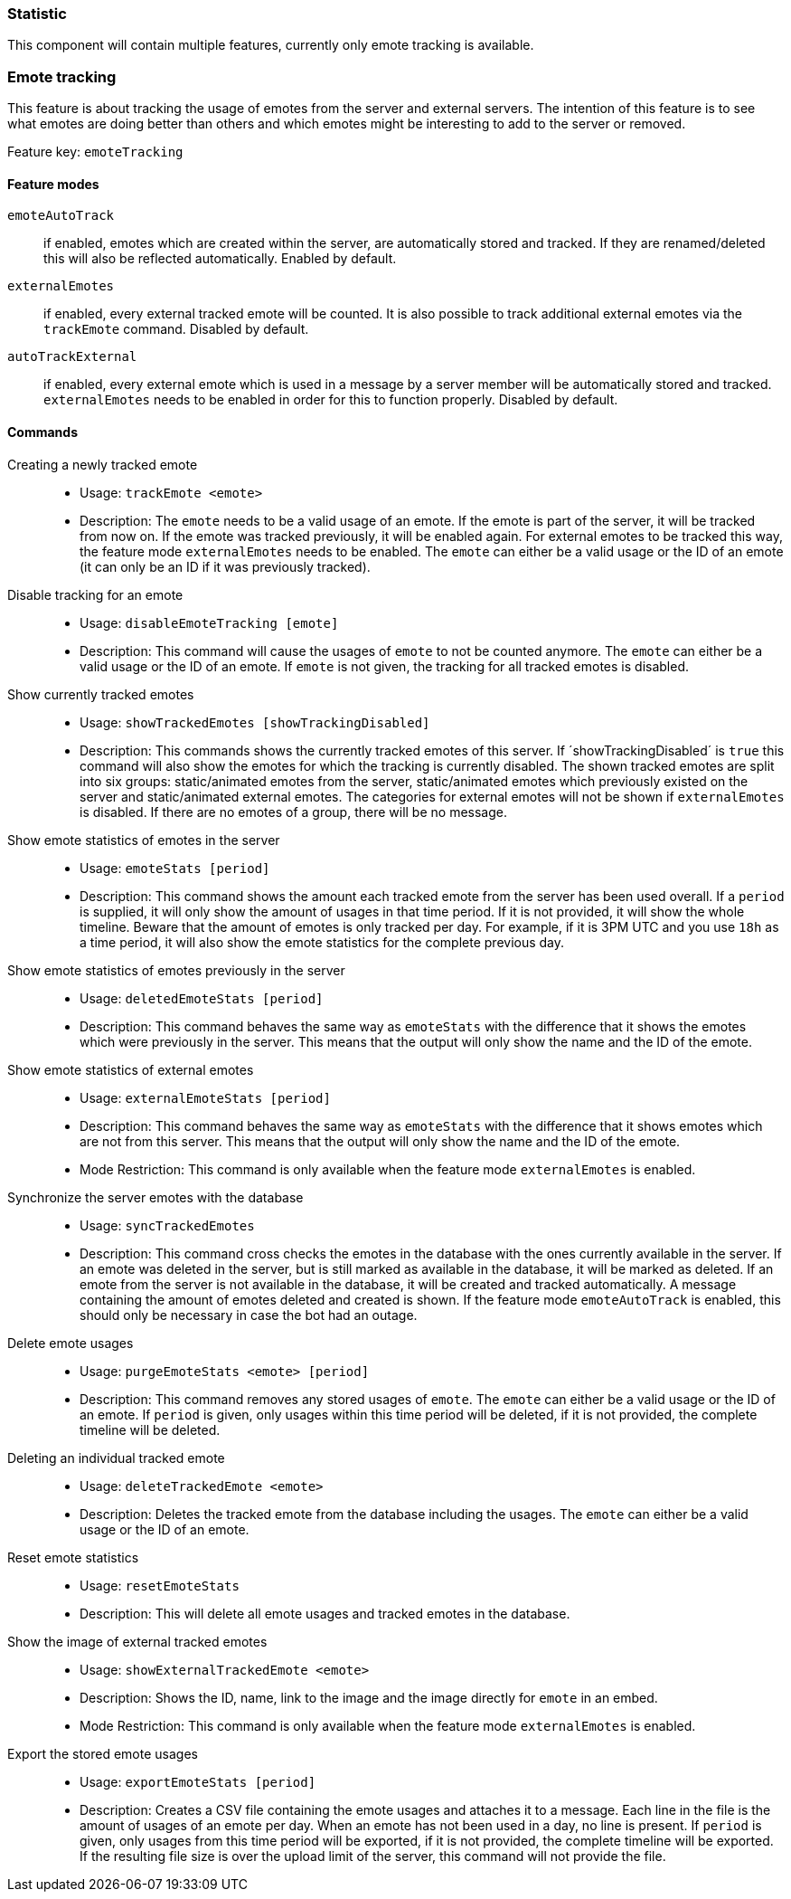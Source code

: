 === Statistic

This component will contain multiple features, currently only emote tracking is available.

=== Emote tracking
This feature is about tracking the usage of emotes from the server and external servers.
The intention of this feature is to see what emotes are doing better than others and which emotes might be interesting to add to the server or removed.

Feature key: `emoteTracking`

==== Feature modes
`emoteAutoTrack`:: if enabled, emotes which are created within the server, are automatically stored and tracked. If they are renamed/deleted this will also be reflected automatically. Enabled by default.
`externalEmotes`:: if enabled, every external tracked emote will be counted. It is also possible to track additional external emotes via the `trackEmote` command. Disabled by default.
`autoTrackExternal`:: if enabled, every external emote which is used in a message by a server member will be automatically stored and tracked. `externalEmotes` needs to be enabled in order for this to function properly. Disabled by default.

==== Commands
Creating a newly tracked emote::
* Usage: `trackEmote <emote>`
* Description: The `emote` needs to be a valid usage of an emote. If the emote is part of the server, it will be tracked from now on.
If the emote was tracked previously, it will be enabled again. For external emotes to be tracked this way, the feature mode `externalEmotes` needs to be enabled. The `emote` can either be a valid usage or the ID of an emote (it can only be an ID if it was previously tracked).
Disable tracking for an emote::
* Usage: `disableEmoteTracking [emote]`
* Description: This command will cause the usages of `emote` to not be counted anymore. The `emote` can either be a valid usage or the ID of an emote. If `emote` is not given, the tracking for all tracked emotes is disabled.
Show currently tracked emotes::
* Usage: `showTrackedEmotes [showTrackingDisabled]`
* Description: This commands shows the currently tracked emotes of this server. If ´showTrackingDisabled´ is `true` this command will also show the emotes for which the tracking is currently disabled.
The shown tracked emotes are split into six groups: static/animated emotes from the server, static/animated emotes which previously existed on the server and static/animated external emotes. The categories for external emotes will not be shown if `externalEmotes` is disabled.
If there are no emotes of a group, there will be no message.
Show emote statistics of emotes in the server::
* Usage: `emoteStats [period]`
* Description: This command shows the amount each tracked emote from the server has been used overall. If a `period` is supplied, it will only show the amount of usages in that time period. If it is not provided, it will show the whole timeline.
Beware that the amount of emotes is only tracked per day. For example, if it is 3PM UTC and you use `18h` as a time period, it will also show the emote statistics for the complete previous day.
Show emote statistics of emotes previously in the server::
* Usage: `deletedEmoteStats [period]`
* Description: This command behaves the same way as `emoteStats` with the difference that it shows the emotes which were previously in the server. This means that the output will only show the name and the ID of the emote.
Show emote statistics of external emotes::
* Usage: `externalEmoteStats [period]`
* Description: This command behaves the same way as `emoteStats` with the difference that it shows emotes which are not from this server. This means that the output will only show the name and the ID of the emote.
* Mode Restriction: This command is only available when the feature mode `externalEmotes` is enabled.
Synchronize the server emotes with the database::
* Usage: `syncTrackedEmotes`
* Description: This command cross checks the emotes in the database with the ones currently available in the server. If an emote was deleted in the server, but is still marked as available in the database, it will be marked as deleted. If an emote from the server is not available in the database, it will be created and tracked automatically.
A message containing the amount of emotes deleted and created is shown. If the feature mode `emoteAutoTrack` is enabled, this should only be necessary in case the bot had an outage.
Delete emote usages::
* Usage: `purgeEmoteStats <emote> [period]`
* Description: This command removes any stored usages of `emote`. The `emote` can either be a valid usage or the ID of an emote. If `period` is given, only usages within this time period will be deleted, if it is not provided, the complete timeline will be deleted.
Deleting an individual tracked emote::
* Usage: `deleteTrackedEmote <emote>`
* Description: Deletes the tracked emote from the database including the usages. The `emote` can either be a valid usage or the ID of an emote.
Reset emote statistics::
* Usage: `resetEmoteStats`
* Description: This will delete all emote usages and tracked emotes in the database.
Show the image of external tracked emotes::
* Usage: `showExternalTrackedEmote <emote>`
* Description: Shows the ID, name, link to the image and the image directly for `emote` in an embed.
* Mode Restriction: This command is only available when the feature mode `externalEmotes` is enabled.
Export the stored emote usages::
* Usage: `exportEmoteStats [period]`
* Description: Creates a CSV file containing the emote usages and attaches it to a message. Each line in the file is the amount of usages of an emote per day. When an emote has not been used in a day, no line is present. If `period` is given, only usages from this time period will be exported, if it is not provided, the complete timeline will be exported.
If the resulting file size is over the upload limit of the server, this command will not provide the file.